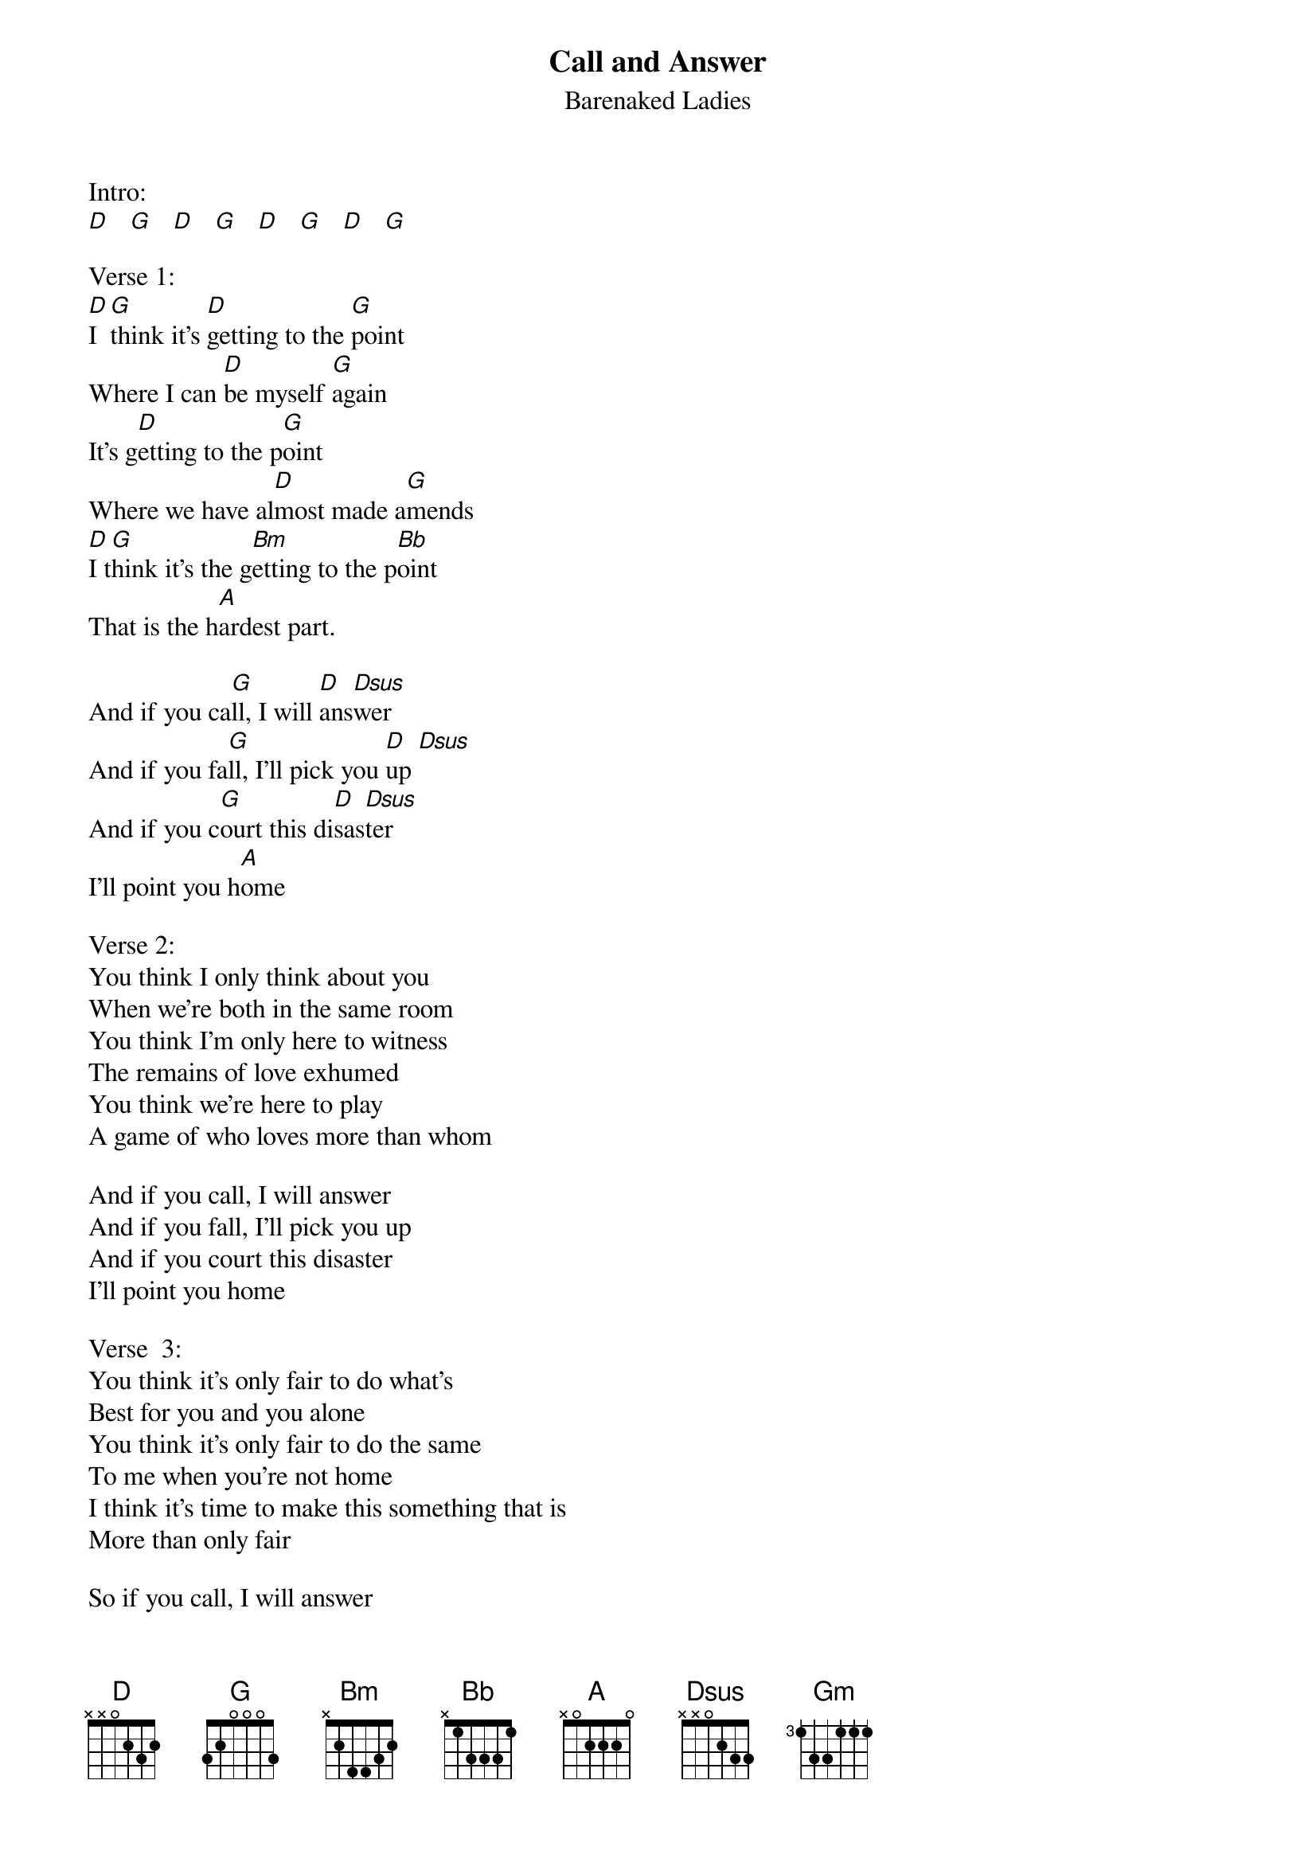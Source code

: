 {t:Call and Answer }
{st:Barenaked Ladies}

Intro:
[D]   [G]   [D]   [G]   [D]   [G]   [D]   [G]

Verse 1:
[D]I [G]think it's [D]getting to the [G]point
Where I can [D]be myself [G]again
It's g[D]etting to the p[G]oint
Where we have al[D]most made a[G]mends
[D]I t[G]hink it's the g[Bm]etting to the p[Bb]oint
That is the h[A]ardest part.

And if you ca[G]ll, I will [D]ans[Dsus]wer
And if you fa[G]ll, I'll pick you [D]up [Dsus]
And if you c[G]ourt this di[D]sas[Dsus]ter
I'll point you h[A]ome

Verse 2:
You think I only think about you
When we're both in the same room
You think I'm only here to witness
The remains of love exhumed
You think we're here to play
A game of who loves more than whom

And if you call, I will answer
And if you fall, I'll pick you up
And if you court this disaster
I'll point you home

Verse  3:
You think it's only fair to do what's
Best for you and you alone
You think it's only fair to do the same
To me when you're not home
I think it's time to make this something that is
More than only fair

So if you call, I will answer
And if you fall, I'll pick you up
And if you court this disaster
I'll point you home.


Outro:
But I'm w[G]arning you, don't e[Gm]ver do
Those c[D]razy, messed up t[Bm]hings that you do
If you e[G]ver do
I promise y[Gm]ou I'll [D]be the first to c[Bm]rucify you
Now it's t[G]ime to prove that you've c[Gm]ome back
Here to rebuild[D].
